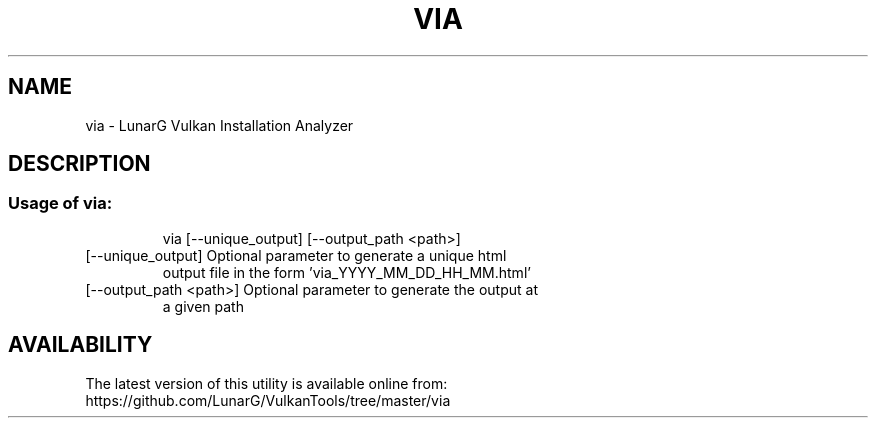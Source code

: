 .\" DO NOT MODIFY THIS FILE!  It was generated by help2man 1.47.6.
.TH VIA "1" "July 2018" "VIA" "LunarG Tools"
.SH NAME
via \- LunarG Vulkan Installation Analyzer
.SH DESCRIPTION
.SS "Usage of via:"
.IP
via [\-\-unique_output] [\-\-output_path <path>]
.TP
[\-\-unique_output] Optional parameter to generate a unique html
output file in the form 'via_YYYY_MM_DD_HH_MM.html'
.TP
[\-\-output_path <path>] Optional parameter to generate the output at
a given path
.SH AVAILABILITY
The latest version of this utility is available online from:
.TP
https://github.com/LunarG/VulkanTools/tree/master/via

